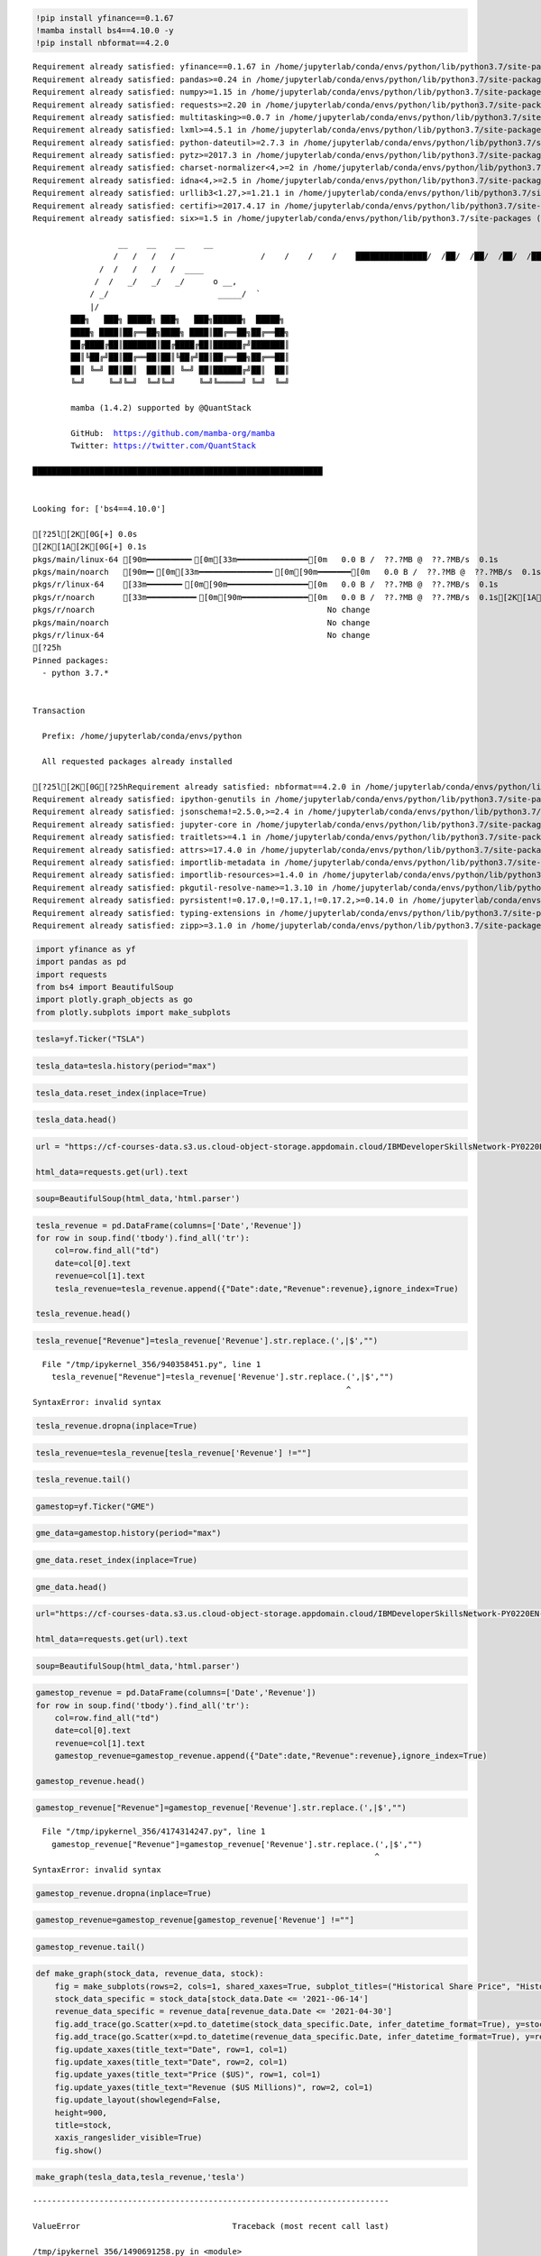 .. code:: ipython3

    !pip install yfinance==0.1.67
    !mamba install bs4==4.10.0 -y
    !pip install nbformat==4.2.0


.. parsed-literal::

    Requirement already satisfied: yfinance==0.1.67 in /home/jupyterlab/conda/envs/python/lib/python3.7/site-packages (0.1.67)
    Requirement already satisfied: pandas>=0.24 in /home/jupyterlab/conda/envs/python/lib/python3.7/site-packages (from yfinance==0.1.67) (1.3.5)
    Requirement already satisfied: numpy>=1.15 in /home/jupyterlab/conda/envs/python/lib/python3.7/site-packages (from yfinance==0.1.67) (1.21.6)
    Requirement already satisfied: requests>=2.20 in /home/jupyterlab/conda/envs/python/lib/python3.7/site-packages (from yfinance==0.1.67) (2.29.0)
    Requirement already satisfied: multitasking>=0.0.7 in /home/jupyterlab/conda/envs/python/lib/python3.7/site-packages (from yfinance==0.1.67) (0.0.11)
    Requirement already satisfied: lxml>=4.5.1 in /home/jupyterlab/conda/envs/python/lib/python3.7/site-packages (from yfinance==0.1.67) (4.9.2)
    Requirement already satisfied: python-dateutil>=2.7.3 in /home/jupyterlab/conda/envs/python/lib/python3.7/site-packages (from pandas>=0.24->yfinance==0.1.67) (2.8.2)
    Requirement already satisfied: pytz>=2017.3 in /home/jupyterlab/conda/envs/python/lib/python3.7/site-packages (from pandas>=0.24->yfinance==0.1.67) (2023.3)
    Requirement already satisfied: charset-normalizer<4,>=2 in /home/jupyterlab/conda/envs/python/lib/python3.7/site-packages (from requests>=2.20->yfinance==0.1.67) (3.1.0)
    Requirement already satisfied: idna<4,>=2.5 in /home/jupyterlab/conda/envs/python/lib/python3.7/site-packages (from requests>=2.20->yfinance==0.1.67) (3.4)
    Requirement already satisfied: urllib3<1.27,>=1.21.1 in /home/jupyterlab/conda/envs/python/lib/python3.7/site-packages (from requests>=2.20->yfinance==0.1.67) (1.26.15)
    Requirement already satisfied: certifi>=2017.4.17 in /home/jupyterlab/conda/envs/python/lib/python3.7/site-packages (from requests>=2.20->yfinance==0.1.67) (2022.12.7)
    Requirement already satisfied: six>=1.5 in /home/jupyterlab/conda/envs/python/lib/python3.7/site-packages (from python-dateutil>=2.7.3->pandas>=0.24->yfinance==0.1.67) (1.16.0)
    
                      __    __    __    __
                     /  \  /  \  /  \  /  \
                    /    \/    \/    \/    \
    ███████████████/  /██/  /██/  /██/  /████████████████████████
                  /  / \   / \   / \   / \  \____
                 /  /   \_/   \_/   \_/   \    o \__,
                / _/                       \_____/  `
                |/
            ███╗   ███╗ █████╗ ███╗   ███╗██████╗  █████╗
            ████╗ ████║██╔══██╗████╗ ████║██╔══██╗██╔══██╗
            ██╔████╔██║███████║██╔████╔██║██████╔╝███████║
            ██║╚██╔╝██║██╔══██║██║╚██╔╝██║██╔══██╗██╔══██║
            ██║ ╚═╝ ██║██║  ██║██║ ╚═╝ ██║██████╔╝██║  ██║
            ╚═╝     ╚═╝╚═╝  ╚═╝╚═╝     ╚═╝╚═════╝ ╚═╝  ╚═╝
    
            mamba (1.4.2) supported by @QuantStack
    
            GitHub:  https://github.com/mamba-org/mamba
            Twitter: https://twitter.com/QuantStack
    
    █████████████████████████████████████████████████████████████
    
    
    Looking for: ['bs4==4.10.0']
    
    [?25l[2K[0G[+] 0.0s
    [2K[1A[2K[0G[+] 0.1s
    pkgs/main/linux-64 [90m━━━━━━━━━╸[0m[33m━━━━━━━━━━━━━━━[0m   0.0 B /  ??.?MB @  ??.?MB/s  0.1s
    pkgs/main/noarch   [90m━╸[0m[33m━━━━━━━━━━━━━━━╸[0m[90m━━━━━━━[0m   0.0 B /  ??.?MB @  ??.?MB/s  0.1s
    pkgs/r/linux-64    [33m━━━━━━━╸[0m[90m━━━━━━━━━━━━━━━━━[0m   0.0 B /  ??.?MB @  ??.?MB/s  0.1s
    pkgs/r/noarch      [33m━━━━━━━━━━╸[0m[90m━━━━━━━━━━━━━━[0m   0.0 B /  ??.?MB @  ??.?MB/s  0.1s[2K[1A[2K[1A[2K[1A[2K[1A[2K[0Gpkgs/main/linux-64                                            No change
    pkgs/r/noarch                                                 No change
    pkgs/main/noarch                                              No change
    pkgs/r/linux-64                                               No change
    [?25h
    Pinned packages:
      - python 3.7.*
    
    
    Transaction
    
      Prefix: /home/jupyterlab/conda/envs/python
    
      All requested packages already installed
    
    [?25l[2K[0G[?25hRequirement already satisfied: nbformat==4.2.0 in /home/jupyterlab/conda/envs/python/lib/python3.7/site-packages (4.2.0)
    Requirement already satisfied: ipython-genutils in /home/jupyterlab/conda/envs/python/lib/python3.7/site-packages (from nbformat==4.2.0) (0.2.0)
    Requirement already satisfied: jsonschema!=2.5.0,>=2.4 in /home/jupyterlab/conda/envs/python/lib/python3.7/site-packages (from nbformat==4.2.0) (4.17.3)
    Requirement already satisfied: jupyter-core in /home/jupyterlab/conda/envs/python/lib/python3.7/site-packages (from nbformat==4.2.0) (4.12.0)
    Requirement already satisfied: traitlets>=4.1 in /home/jupyterlab/conda/envs/python/lib/python3.7/site-packages (from nbformat==4.2.0) (5.9.0)
    Requirement already satisfied: attrs>=17.4.0 in /home/jupyterlab/conda/envs/python/lib/python3.7/site-packages (from jsonschema!=2.5.0,>=2.4->nbformat==4.2.0) (23.1.0)
    Requirement already satisfied: importlib-metadata in /home/jupyterlab/conda/envs/python/lib/python3.7/site-packages (from jsonschema!=2.5.0,>=2.4->nbformat==4.2.0) (4.11.4)
    Requirement already satisfied: importlib-resources>=1.4.0 in /home/jupyterlab/conda/envs/python/lib/python3.7/site-packages (from jsonschema!=2.5.0,>=2.4->nbformat==4.2.0) (5.12.0)
    Requirement already satisfied: pkgutil-resolve-name>=1.3.10 in /home/jupyterlab/conda/envs/python/lib/python3.7/site-packages (from jsonschema!=2.5.0,>=2.4->nbformat==4.2.0) (1.3.10)
    Requirement already satisfied: pyrsistent!=0.17.0,!=0.17.1,!=0.17.2,>=0.14.0 in /home/jupyterlab/conda/envs/python/lib/python3.7/site-packages (from jsonschema!=2.5.0,>=2.4->nbformat==4.2.0) (0.19.3)
    Requirement already satisfied: typing-extensions in /home/jupyterlab/conda/envs/python/lib/python3.7/site-packages (from jsonschema!=2.5.0,>=2.4->nbformat==4.2.0) (4.5.0)
    Requirement already satisfied: zipp>=3.1.0 in /home/jupyterlab/conda/envs/python/lib/python3.7/site-packages (from importlib-resources>=1.4.0->jsonschema!=2.5.0,>=2.4->nbformat==4.2.0) (3.15.0)


.. code:: ipython3

    import yfinance as yf
    import pandas as pd
    import requests
    from bs4 import BeautifulSoup
    import plotly.graph_objects as go
    from plotly.subplots import make_subplots

.. code:: ipython3

    tesla=yf.Ticker("TSLA")

.. code:: ipython3

    tesla_data=tesla.history(period="max")

.. code:: ipython3

    tesla_data.reset_index(inplace=True)

.. code:: ipython3

    tesla_data.head()




.. raw:: html

    <div>
    <style scoped>
        .dataframe tbody tr th:only-of-type {
            vertical-align: middle;
        }
    
        .dataframe tbody tr th {
            vertical-align: top;
        }
    
        .dataframe thead th {
            text-align: right;
        }
    </style>
    <table border="1" class="dataframe">
      <thead>
        <tr style="text-align: right;">
          <th></th>
          <th>Date</th>
          <th>Open</th>
          <th>High</th>
          <th>Low</th>
          <th>Close</th>
          <th>Volume</th>
          <th>Dividends</th>
          <th>Stock Splits</th>
        </tr>
      </thead>
      <tbody>
        <tr>
          <th>0</th>
          <td>2010-06-29</td>
          <td>1.266667</td>
          <td>1.666667</td>
          <td>1.169333</td>
          <td>1.592667</td>
          <td>281494500</td>
          <td>0</td>
          <td>0.0</td>
        </tr>
        <tr>
          <th>1</th>
          <td>2010-06-30</td>
          <td>1.719333</td>
          <td>2.028000</td>
          <td>1.553333</td>
          <td>1.588667</td>
          <td>257806500</td>
          <td>0</td>
          <td>0.0</td>
        </tr>
        <tr>
          <th>2</th>
          <td>2010-07-01</td>
          <td>1.666667</td>
          <td>1.728000</td>
          <td>1.351333</td>
          <td>1.464000</td>
          <td>123282000</td>
          <td>0</td>
          <td>0.0</td>
        </tr>
        <tr>
          <th>3</th>
          <td>2010-07-02</td>
          <td>1.533333</td>
          <td>1.540000</td>
          <td>1.247333</td>
          <td>1.280000</td>
          <td>77097000</td>
          <td>0</td>
          <td>0.0</td>
        </tr>
        <tr>
          <th>4</th>
          <td>2010-07-06</td>
          <td>1.333333</td>
          <td>1.333333</td>
          <td>1.055333</td>
          <td>1.074000</td>
          <td>103003500</td>
          <td>0</td>
          <td>0.0</td>
        </tr>
      </tbody>
    </table>
    </div>



.. code:: ipython3

    url = "https://cf-courses-data.s3.us.cloud-object-storage.appdomain.cloud/IBMDeveloperSkillsNetwork-PY0220EN-SkillsNetwork/labs/project/revenue.htm"
    
    html_data=requests.get(url).text

.. code:: ipython3

    soup=BeautifulSoup(html_data,'html.parser')

.. code:: ipython3

    tesla_revenue = pd.DataFrame(columns=['Date','Revenue'])
    for row in soup.find('tbody').find_all('tr'):
        col=row.find_all("td")
        date=col[0].text
        revenue=col[1].text
        tesla_revenue=tesla_revenue.append({"Date":date,"Revenue":revenue},ignore_index=True)
        
    tesla_revenue.head()




.. raw:: html

    <div>
    <style scoped>
        .dataframe tbody tr th:only-of-type {
            vertical-align: middle;
        }
    
        .dataframe tbody tr th {
            vertical-align: top;
        }
    
        .dataframe thead th {
            text-align: right;
        }
    </style>
    <table border="1" class="dataframe">
      <thead>
        <tr style="text-align: right;">
          <th></th>
          <th>Date</th>
          <th>Revenue</th>
        </tr>
      </thead>
      <tbody>
        <tr>
          <th>0</th>
          <td>2021</td>
          <td>$53,823</td>
        </tr>
        <tr>
          <th>1</th>
          <td>2020</td>
          <td>$31,536</td>
        </tr>
        <tr>
          <th>2</th>
          <td>2019</td>
          <td>$24,578</td>
        </tr>
        <tr>
          <th>3</th>
          <td>2018</td>
          <td>$21,461</td>
        </tr>
        <tr>
          <th>4</th>
          <td>2017</td>
          <td>$11,759</td>
        </tr>
      </tbody>
    </table>
    </div>



.. code:: ipython3

    tesla_revenue["Revenue"]=tesla_revenue['Revenue'].str.replace.(',|$',"")


::


      File "/tmp/ipykernel_356/940358451.py", line 1
        tesla_revenue["Revenue"]=tesla_revenue['Revenue'].str.replace.(',|$',"")
                                                                      ^
    SyntaxError: invalid syntax



.. code:: ipython3

    tesla_revenue.dropna(inplace=True)

.. code:: ipython3

    tesla_revenue=tesla_revenue[tesla_revenue['Revenue'] !=""]

.. code:: ipython3

    tesla_revenue.tail()




.. raw:: html

    <div>
    <style scoped>
        .dataframe tbody tr th:only-of-type {
            vertical-align: middle;
        }
    
        .dataframe tbody tr th {
            vertical-align: top;
        }
    
        .dataframe thead th {
            text-align: right;
        }
    </style>
    <table border="1" class="dataframe">
      <thead>
        <tr style="text-align: right;">
          <th></th>
          <th>Date</th>
          <th>Revenue</th>
        </tr>
      </thead>
      <tbody>
        <tr>
          <th>8</th>
          <td>2013</td>
          <td>$2,013</td>
        </tr>
        <tr>
          <th>9</th>
          <td>2012</td>
          <td>$413</td>
        </tr>
        <tr>
          <th>10</th>
          <td>2011</td>
          <td>$204</td>
        </tr>
        <tr>
          <th>11</th>
          <td>2010</td>
          <td>$117</td>
        </tr>
        <tr>
          <th>12</th>
          <td>2009</td>
          <td>$112</td>
        </tr>
      </tbody>
    </table>
    </div>



.. code:: ipython3

    gamestop=yf.Ticker("GME")

.. code:: ipython3

    gme_data=gamestop.history(period="max")

.. code:: ipython3

    gme_data.reset_index(inplace=True)

.. code:: ipython3

    gme_data.head()




.. raw:: html

    <div>
    <style scoped>
        .dataframe tbody tr th:only-of-type {
            vertical-align: middle;
        }
    
        .dataframe tbody tr th {
            vertical-align: top;
        }
    
        .dataframe thead th {
            text-align: right;
        }
    </style>
    <table border="1" class="dataframe">
      <thead>
        <tr style="text-align: right;">
          <th></th>
          <th>index</th>
          <th>Date</th>
          <th>Open</th>
          <th>High</th>
          <th>Low</th>
          <th>Close</th>
          <th>Volume</th>
          <th>Dividends</th>
          <th>Stock Splits</th>
        </tr>
      </thead>
      <tbody>
        <tr>
          <th>0</th>
          <td>0</td>
          <td>2002-02-13</td>
          <td>1.620129</td>
          <td>1.693350</td>
          <td>1.603296</td>
          <td>1.691667</td>
          <td>76216000</td>
          <td>0.0</td>
          <td>0.0</td>
        </tr>
        <tr>
          <th>1</th>
          <td>1</td>
          <td>2002-02-14</td>
          <td>1.712707</td>
          <td>1.716073</td>
          <td>1.670626</td>
          <td>1.683250</td>
          <td>11021600</td>
          <td>0.0</td>
          <td>0.0</td>
        </tr>
        <tr>
          <th>2</th>
          <td>2</td>
          <td>2002-02-15</td>
          <td>1.683250</td>
          <td>1.687458</td>
          <td>1.658002</td>
          <td>1.674834</td>
          <td>8389600</td>
          <td>0.0</td>
          <td>0.0</td>
        </tr>
        <tr>
          <th>3</th>
          <td>3</td>
          <td>2002-02-19</td>
          <td>1.666418</td>
          <td>1.666418</td>
          <td>1.578047</td>
          <td>1.607504</td>
          <td>7410400</td>
          <td>0.0</td>
          <td>0.0</td>
        </tr>
        <tr>
          <th>4</th>
          <td>4</td>
          <td>2002-02-20</td>
          <td>1.615921</td>
          <td>1.662210</td>
          <td>1.603296</td>
          <td>1.662210</td>
          <td>6892800</td>
          <td>0.0</td>
          <td>0.0</td>
        </tr>
      </tbody>
    </table>
    </div>



.. code:: ipython3

    url="https://cf-courses-data.s3.us.cloud-object-storage.appdomain.cloud/IBMDeveloperSkillsNetwork-PY0220EN-SkillsNetwork/labs/project/stock.html"
    
    html_data=requests.get(url).text

.. code:: ipython3

    soup=BeautifulSoup(html_data,'html.parser')

.. code:: ipython3

    gamestop_revenue = pd.DataFrame(columns=['Date','Revenue'])
    for row in soup.find('tbody').find_all('tr'):
        col=row.find_all("td")
        date=col[0].text
        revenue=col[1].text
        gamestop_revenue=gamestop_revenue.append({"Date":date,"Revenue":revenue},ignore_index=True)
        
    gamestop_revenue.head()




.. raw:: html

    <div>
    <style scoped>
        .dataframe tbody tr th:only-of-type {
            vertical-align: middle;
        }
    
        .dataframe tbody tr th {
            vertical-align: top;
        }
    
        .dataframe thead th {
            text-align: right;
        }
    </style>
    <table border="1" class="dataframe">
      <thead>
        <tr style="text-align: right;">
          <th></th>
          <th>Date</th>
          <th>Revenue</th>
        </tr>
      </thead>
      <tbody>
        <tr>
          <th>0</th>
          <td>2020</td>
          <td>$6,466</td>
        </tr>
        <tr>
          <th>1</th>
          <td>2019</td>
          <td>$8,285</td>
        </tr>
        <tr>
          <th>2</th>
          <td>2018</td>
          <td>$8,547</td>
        </tr>
        <tr>
          <th>3</th>
          <td>2017</td>
          <td>$7,965</td>
        </tr>
        <tr>
          <th>4</th>
          <td>2016</td>
          <td>$9,364</td>
        </tr>
      </tbody>
    </table>
    </div>



.. code:: ipython3

    gamestop_revenue["Revenue"]=gamestop_revenue['Revenue'].str.replace.(',|$',"")


::


      File "/tmp/ipykernel_356/4174314247.py", line 1
        gamestop_revenue["Revenue"]=gamestop_revenue['Revenue'].str.replace.(',|$',"")
                                                                            ^
    SyntaxError: invalid syntax



.. code:: ipython3

    gamestop_revenue.dropna(inplace=True)

.. code:: ipython3

    gamestop_revenue=gamestop_revenue[gamestop_revenue['Revenue'] !=""]

.. code:: ipython3

    gamestop_revenue.tail()




.. raw:: html

    <div>
    <style scoped>
        .dataframe tbody tr th:only-of-type {
            vertical-align: middle;
        }
    
        .dataframe tbody tr th {
            vertical-align: top;
        }
    
        .dataframe thead th {
            text-align: right;
        }
    </style>
    <table border="1" class="dataframe">
      <thead>
        <tr style="text-align: right;">
          <th></th>
          <th>Date</th>
          <th>Revenue</th>
        </tr>
      </thead>
      <tbody>
        <tr>
          <th>11</th>
          <td>2009</td>
          <td>$8,806</td>
        </tr>
        <tr>
          <th>12</th>
          <td>2008</td>
          <td>$7,094</td>
        </tr>
        <tr>
          <th>13</th>
          <td>2007</td>
          <td>$5,319</td>
        </tr>
        <tr>
          <th>14</th>
          <td>2006</td>
          <td>$3,092</td>
        </tr>
        <tr>
          <th>15</th>
          <td>2005</td>
          <td>$1,843</td>
        </tr>
      </tbody>
    </table>
    </div>



.. code:: ipython3

    def make_graph(stock_data, revenue_data, stock):
        fig = make_subplots(rows=2, cols=1, shared_xaxes=True, subplot_titles=("Historical Share Price", "Historical Revenue"), vertical_spacing = .3)
        stock_data_specific = stock_data[stock_data.Date <= '2021--06-14']
        revenue_data_specific = revenue_data[revenue_data.Date <= '2021-04-30']
        fig.add_trace(go.Scatter(x=pd.to_datetime(stock_data_specific.Date, infer_datetime_format=True), y=stock_data_specific.Close.astype("float"), name="Share Price"), row=1, col=1)
        fig.add_trace(go.Scatter(x=pd.to_datetime(revenue_data_specific.Date, infer_datetime_format=True), y=revenue_data_specific.Revenue.astype("float"), name="Revenue"), row=2, col=1)
        fig.update_xaxes(title_text="Date", row=1, col=1)
        fig.update_xaxes(title_text="Date", row=2, col=1)
        fig.update_yaxes(title_text="Price ($US)", row=1, col=1)
        fig.update_yaxes(title_text="Revenue ($US Millions)", row=2, col=1)
        fig.update_layout(showlegend=False,
        height=900,
        title=stock,
        xaxis_rangeslider_visible=True)
        fig.show()

.. code:: ipython3

    make_graph(tesla_data,tesla_revenue,'tesla')


::


    ---------------------------------------------------------------------------

    ValueError                                Traceback (most recent call last)

    /tmp/ipykernel_356/1490691258.py in <module>
    ----> 1 make_graph(tesla_data,tesla_revenue,'tesla')
    

    /tmp/ipykernel_356/2068038883.py in make_graph(stock_data, revenue_data, stock)
          4     revenue_data_specific = revenue_data[revenue_data.Date <= '2021-04-30']
          5     fig.add_trace(go.Scatter(x=pd.to_datetime(stock_data_specific.Date, infer_datetime_format=True), y=stock_data_specific.Close.astype("float"), name="Share Price"), row=1, col=1)
    ----> 6     fig.add_trace(go.Scatter(x=pd.to_datetime(revenue_data_specific.Date, infer_datetime_format=True), y=revenue_data_specific.Revenue.astype("float"), name="Revenue"), row=2, col=1)
          7     fig.update_xaxes(title_text="Date", row=1, col=1)
          8     fig.update_xaxes(title_text="Date", row=2, col=1)


    ~/conda/envs/python/lib/python3.7/site-packages/pandas/core/generic.py in astype(self, dtype, copy, errors)
       5813         else:
       5814             # else, only a single dtype is given
    -> 5815             new_data = self._mgr.astype(dtype=dtype, copy=copy, errors=errors)
       5816             return self._constructor(new_data).__finalize__(self, method="astype")
       5817 


    ~/conda/envs/python/lib/python3.7/site-packages/pandas/core/internals/managers.py in astype(self, dtype, copy, errors)
        416 
        417     def astype(self: T, dtype, copy: bool = False, errors: str = "raise") -> T:
    --> 418         return self.apply("astype", dtype=dtype, copy=copy, errors=errors)
        419 
        420     def convert(


    ~/conda/envs/python/lib/python3.7/site-packages/pandas/core/internals/managers.py in apply(self, f, align_keys, ignore_failures, **kwargs)
        325                     applied = b.apply(f, **kwargs)
        326                 else:
    --> 327                     applied = getattr(b, f)(**kwargs)
        328             except (TypeError, NotImplementedError):
        329                 if not ignore_failures:


    ~/conda/envs/python/lib/python3.7/site-packages/pandas/core/internals/blocks.py in astype(self, dtype, copy, errors)
        589         values = self.values
        590 
    --> 591         new_values = astype_array_safe(values, dtype, copy=copy, errors=errors)
        592 
        593         new_values = maybe_coerce_values(new_values)


    ~/conda/envs/python/lib/python3.7/site-packages/pandas/core/dtypes/cast.py in astype_array_safe(values, dtype, copy, errors)
       1307 
       1308     try:
    -> 1309         new_values = astype_array(values, dtype, copy=copy)
       1310     except (ValueError, TypeError):
       1311         # e.g. astype_nansafe can fail on object-dtype of strings


    ~/conda/envs/python/lib/python3.7/site-packages/pandas/core/dtypes/cast.py in astype_array(values, dtype, copy)
       1255 
       1256     else:
    -> 1257         values = astype_nansafe(values, dtype, copy=copy)
       1258 
       1259     # in pandas we don't store numpy str dtypes, so convert to object


    ~/conda/envs/python/lib/python3.7/site-packages/pandas/core/dtypes/cast.py in astype_nansafe(arr, dtype, copy, skipna)
       1199     if copy or is_object_dtype(arr.dtype) or is_object_dtype(dtype):
       1200         # Explicit copy, or required since NumPy can't view from / to object.
    -> 1201         return arr.astype(dtype, copy=True)
       1202 
       1203     return arr.astype(dtype, copy=copy)


    ValueError: could not convert string to float: '$53,823'


